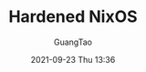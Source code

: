 :PROPERTIES:
:ID:       fedd15e3-8b44-4136-90cb-be5642b556d0
:public: true
:END:
#+TITLE: Hardened NixOS
#+AUTHOR: GuangTao
#+EMAIL: gtrunsec@hardenedlinux.org
#+DATE: 2021-09-23 Thu 13:36
